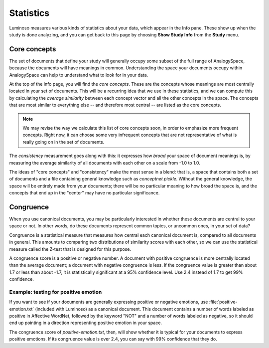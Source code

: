 .. _statistics:

Statistics
==========
Luminoso measures various kinds of statistics about your data, which appear in
the Info pane. These show up when the study is done analyzing, and you can get
back to this page by choosing **Show Study Info** from the **Study** menu.

Core concepts
-------------
The set of documents that define your study will generally occupy some subset
of the full range of AnalogySpace, because the documents will have meanings in
common. Understanding the space your documents occupy within AnalogySpace can
help to understand what to look for in your data.

At the top of the info page, you will find the *core concepts*. These are the
concepts whose meanings are most centrally located in your set of documents.
This will be a recurring idea that we use in these statistics, and we can
compute this by calculating the *average similarity* between each concept
vector and all the other concepts in the space. The concepts that are most
similar to everything else -- and therefore most central -- are listed as the
core concepts.

.. note:: We may revise the way we calculate this list of core concepts soon,
   in order to emphasize more frequent concepts. Right now, it can choose some
   very infrequent concepts that are not representative of what is really going
   on in the set of documents.

The *consistency* measurement goes along with this: it expresses how *broad*
your space of document meanings is, by measuring the average similarity of all
documents with each other on a scale from -1.0 to 1.0.

The ideas of "core concepts" and "consistency" make the most sense in a blend:
that is, a space that contains both a set of documents and a file containing
general knowledge such as `conceptnet.pickle`. Without the general knowledge,
the space will be entirely made from your documents; there will be no
particular meaning to how broad the space is, and the concepts that end up in
the "center" may have no particular significance.

Congruence
----------
When you use canonical documents, you may be particularly interested in whether
these documents are central to your space or not. In other words, do these
documents represent common topics, or uncommon ones, in your set of data?

Congruence is a statistical measure that measures how central each canonical
document is, compared to all documents in general. This amounts to comparing
two distributions of similarity scores with each other, so we can use the
statistical measure called the Z-test that is designed for this purpose.

A congruence score is a positive or negative number. A document with positive
congruence is more centrally located than the average document; a document with
negative congruence is less.  If the congruence value is greater than about 1.7
or less than about -1.7, it is statistically significant at a 95% confidence
level. Use 2.4 instead of 1.7 to get 99% confidence.

Example: testing for positive emotion
.....................................
If you want to see if your documents are generally expressing positive or
negative emotions, use :file:`positive-emotion.txt` (included with Luminoso) as
a canonical document. This document contains a number of words labeled as
positive in Affective WordNet, followed by the keyword "NOT" and a number of
words labeled as negative, so it should end up pointing in a direction
representing positive emotion in your space.

The congruence score of `positive-emotion.txt`, then, will show whether it is
typical for your documents to express positive emotions. If its congruence
value is over 2.4, you can say with 99% confidence that they do.

